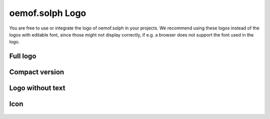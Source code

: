 oemof.solph Logo
================

You are free to use or integrate the logo of oemof.solph in your projects. We
recommend using these logos instead of the logos with editable font,
since those might not display correctly, if e.g. a browser does not
support the font used in the logo.

Full logo
^^^^^^^^^

.. figure:: logo_oemof_solph_FULL.svg
   :alt: Full logo

Compact version
^^^^^^^^^^^^^^^

.. figure:: logo_oemof_solph_COMPACT.svg
   :alt: Compact logo

Logo without text
^^^^^^^^^^^^^^^^^

.. figure:: logo_oemof_solph_NOTEXT.svg
   :alt: No text

Icon
^^^^

.. figure:: logo_oemof_solph_ICON.svg
   :alt: Icon

